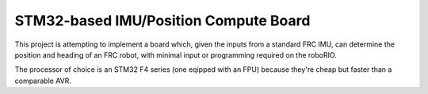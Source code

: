 STM32-based IMU/Position Compute Board
======================================

This project is attempting to implement a board which, given the inputs from a standard FRC IMU,
can determine the position and heading of an FRC robot, with minimal input or programming required
on the roboRIO.

The processor of choice is an STM32 F4 series (one eqipped with an FPU) because they're cheap
but faster than a comparable AVR.

